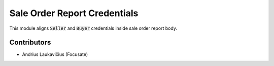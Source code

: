Sale Order Report Credentials
#############################

This module aligns :code:`Seller` and :code:`Buyer` credentials inside sale order report body.

Contributors
============

* Andrius Laukavičius (Focusate)

